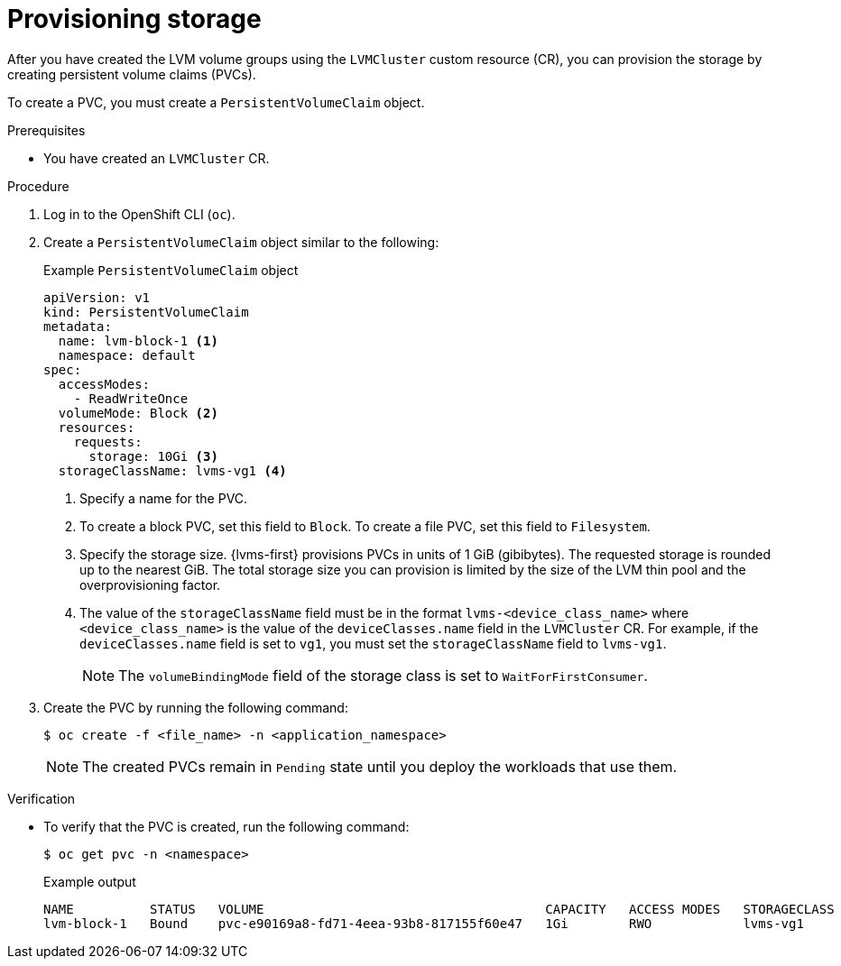 // Module included in the following assemblies:
//
// storage/persistent_storage/persistent_storage_local/persistent-storage-using-lvms.adoc

:_mod-docs-content-type: PROCEDURE
[id="lvms-provisioning-storage-using-lvms_{context}"]
= Provisioning storage

After you have created the LVM volume groups using the `LVMCluster` custom resource (CR), you can provision the storage by creating persistent volume claims (PVCs).

To create a PVC, you must create a `PersistentVolumeClaim` object.

.Prerequisites

* You have created an `LVMCluster` CR.

.Procedure

. Log in to the OpenShift CLI (`oc`).

. Create a `PersistentVolumeClaim` object similar to the following:
+
.Example `PersistentVolumeClaim` object
[source,yaml]
----
apiVersion: v1
kind: PersistentVolumeClaim
metadata:
  name: lvm-block-1 <1>
  namespace: default
spec:
  accessModes:
    - ReadWriteOnce
  volumeMode: Block <2>
  resources:
    requests:
      storage: 10Gi <3>
  storageClassName: lvms-vg1 <4>
----
<1> Specify a name for the PVC.
<2> To create a block PVC, set this field to `Block`. To create a file PVC, set this field to `Filesystem`.
<3> Specify the storage size. {lvms-first} provisions PVCs in units of 1 GiB (gibibytes). The requested storage is rounded up to the nearest GiB. The total storage size you can provision is limited by the size of the LVM thin pool and the overprovisioning factor.
<4> The value of the `storageClassName` field must be in the format `lvms-<device_class_name>` where `<device_class_name>` is the value of the `deviceClasses.name` field in the `LVMCluster` CR.
For example, if the `deviceClasses.name` field is set to `vg1`, you must set the `storageClassName` field to `lvms-vg1`.
+
[NOTE]
====
The `volumeBindingMode` field of the storage class is set to `WaitForFirstConsumer`.
====

. Create the PVC by running the following command:
+
[source,terminal]
----
$ oc create -f <file_name> -n <application_namespace>
----
+
[NOTE]
====
The created PVCs remain in `Pending` state until you deploy the workloads that use them.
====

.Verification

* To verify that the PVC is created, run the following command:
+
[source, terminal]
----
$ oc get pvc -n <namespace>
----
+
.Example output
+
[source, terminal]
----
NAME          STATUS   VOLUME                                     CAPACITY   ACCESS MODES   STORAGECLASS   AGE
lvm-block-1   Bound    pvc-e90169a8-fd71-4eea-93b8-817155f60e47   1Gi        RWO            lvms-vg1       5s
----